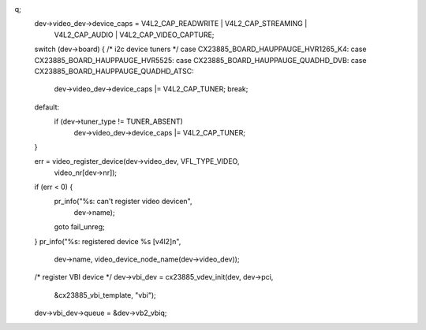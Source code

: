 q;
	dev->video_dev->device_caps = V4L2_CAP_READWRITE | V4L2_CAP_STREAMING |
				      V4L2_CAP_AUDIO | V4L2_CAP_VIDEO_CAPTURE;
	switch (dev->board) { /* i2c device tuners */
	case CX23885_BOARD_HAUPPAUGE_HVR1265_K4:
	case CX23885_BOARD_HAUPPAUGE_HVR5525:
	case CX23885_BOARD_HAUPPAUGE_QUADHD_DVB:
	case CX23885_BOARD_HAUPPAUGE_QUADHD_ATSC:
		dev->video_dev->device_caps |= V4L2_CAP_TUNER;
		break;
	default:
		if (dev->tuner_type != TUNER_ABSENT)
			dev->video_dev->device_caps |= V4L2_CAP_TUNER;
	}

	err = video_register_device(dev->video_dev, VFL_TYPE_VIDEO,
				    video_nr[dev->nr]);
	if (err < 0) {
		pr_info("%s: can't register video device\n",
			dev->name);
		goto fail_unreg;
	}
	pr_info("%s: registered device %s [v4l2]\n",
	       dev->name, video_device_node_name(dev->video_dev));

	/* register VBI device */
	dev->vbi_dev = cx23885_vdev_init(dev, dev->pci,
		&cx23885_vbi_template, "vbi");
	dev->vbi_dev->queue = &dev->vb2_vbiq;
	